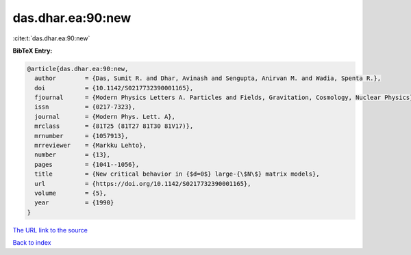 das.dhar.ea:90:new
==================

:cite:t:`das.dhar.ea:90:new`

**BibTeX Entry:**

.. code-block:: bibtex

   @article{das.dhar.ea:90:new,
     author        = {Das, Sumit R. and Dhar, Avinash and Sengupta, Anirvan M. and Wadia, Spenta R.},
     doi           = {10.1142/S0217732390001165},
     fjournal      = {Modern Physics Letters A. Particles and Fields, Gravitation, Cosmology, Nuclear Physics},
     issn          = {0217-7323},
     journal       = {Modern Phys. Lett. A},
     mrclass       = {81T25 (81T27 81T30 81V17)},
     mrnumber      = {1057913},
     mrreviewer    = {Markku Lehto},
     number        = {13},
     pages         = {1041--1056},
     title         = {New critical behavior in {$d=0$} large-{\$N\$} matrix models},
     url           = {https://doi.org/10.1142/S0217732390001165},
     volume        = {5},
     year          = {1990}
   }
`The URL link to the source <https://doi.org/10.1142/S0217732390001165>`_


`Back to index <../By-Cite-Keys.html>`_
